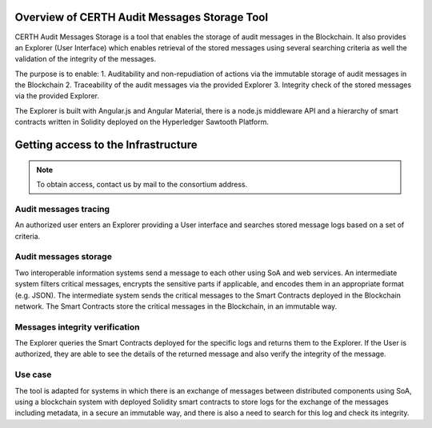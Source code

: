 Overview of CERTH Audit Messages Storage Tool
=============================================

CERTH Audit Messages Storage is a tool that enables the storage of audit messages in the Blockchain. It also provides an Explorer (User Interface) which enables retrieval of the stored messages using several searching criteria as well the validation of the integrity of the messages. 

The purpose is to enable:
1. Auditability and non-repudiation of actions via the immutable storage of audit messages in the Blockchain
2. Traceability of the audit messages via the provided Explorer
3. Integrity check of the stored messages via the provided Explorer. 

The Explorer is built with Angular.js and Angular Material, there is a node.js middleware API and a hierarchy of smart contracts written in Solidity deployed on the Hyperledger Sawtooth Platform.

Getting access to the Infrastructure
====================================

.. note:: 
  To obtain access, contact us by mail to the consortium address.


Audit messages tracing
----------------------

An authorized user enters an Explorer providing a User interface and searches stored message logs based on a set of criteria. 

.. image:: img/Audit1.png

Audit messages storage
----------------------

Two interoperable information systems send a message to each other using SoA and web services. An intermediate system filters critical messages, encrypts the sensitive parts if applicable, and encodes them in an appropriate format (e.g. JSON). The intermediate system sends the critical messages to the Smart Contracts deployed in the Blockchain network. The Smart Contracts store the critical messages in the Blockchain, in an immutable way.

.. image:: img/Audit2.png

Messages integrity verification
-------------------------------

The Explorer queries the Smart Contracts deployed for the specific logs and returns them to the Explorer. If the User is authorized, they are able to see the details of the returned message and also verify the integrity of the message.

.. image:: img/Audit3.png

Use case
--------
The tool is adapted for systems in which there is an exchange of messages between distributed components using SoA, using a blockchain system with deployed Solidity smart contracts to store logs for the exchange of the messages including metadata, in a secure an immutable way, and there is also a need to search for this log and check its integrity.
